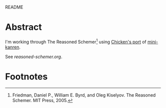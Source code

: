 README

* Abstract

I'm working through The Reasoned Schemer[fn:1] using [[http://wiki.call-cc.org/eggref/4/kanren][Chicken's port]] of
[[http://kanren.sourceforge.net/][mini-kanren]].

See [[reasoned-schemer.org][reasoned-schemer.org]].

* Footnotes

[fn:1] Friedman, Daniel P., William E. Byrd, and Oleg Kiselyov. The
Reasoned Schemer. MIT Press, 2005.
